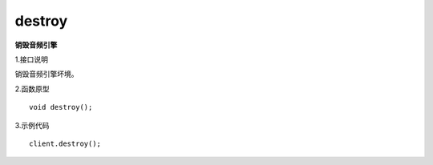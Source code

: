 destroy
=======
**销毁音频引擎**

1.接口说明

销毁音频引擎坏境。

2.函数原型
::
    
    void destroy();

3.示例代码
::
    
    client.destroy();